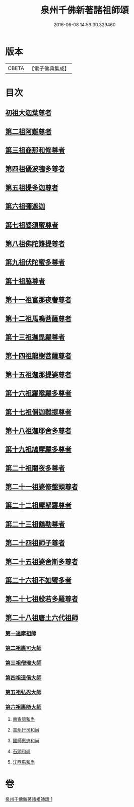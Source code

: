 #+TITLE: 泉州千佛新著諸祖師頌 
#+DATE: 2016-06-08 14:59:30.329460

* 版本
 |     CBETA|【電子佛典集成】|

* 目次
** [[file:KR6s0053_001.txt::001-1320c26][初祖大迦葉尊者]]
** [[file:KR6s0053_001.txt::001-1321a1][第二祖阿難尊者]]
** [[file:KR6s0053_001.txt::001-1321a5][第三祖商那和修尊者]]
** [[file:KR6s0053_001.txt::001-1321a9][第四祖優波毱多尊者]]
** [[file:KR6s0053_001.txt::001-1321a13][第五祖提多迦尊者]]
** [[file:KR6s0053_001.txt::001-1321a17][第六祖彌遮迦]]
** [[file:KR6s0053_001.txt::001-1321a21][第七祖婆須蜜尊者]]
** [[file:KR6s0053_001.txt::001-1321a25][第八祖佛陀難提尊者]]
** [[file:KR6s0053_001.txt::001-1321a29][第九祖伏陀蜜多尊者]]
** [[file:KR6s0053_001.txt::001-1321b4][第十祖脇尊者]]
** [[file:KR6s0053_001.txt::001-1321b8][第十一祖富那夜奢尊者]]
** [[file:KR6s0053_001.txt::001-1321b12][第十二祖馬鳴菩薩尊者]]
** [[file:KR6s0053_001.txt::001-1321b16][第十三祖迦毘羅尊者]]
** [[file:KR6s0053_001.txt::001-1321b20][第十四祖龍樹菩薩尊者]]
** [[file:KR6s0053_001.txt::001-1321b24][第十五祖迦那提婆尊者]]
** [[file:KR6s0053_001.txt::001-1321b28][第十六祖羅睺羅多尊者]]
** [[file:KR6s0053_001.txt::001-1321c3][第十七祖僧迦難提尊者]]
** [[file:KR6s0053_001.txt::001-1321c7][第十八祖迦耶舍多尊者]]
** [[file:KR6s0053_001.txt::001-1321c11][第十九祖鳩摩羅多尊者]]
** [[file:KR6s0053_001.txt::001-1321c15][第二十祖闍夜多尊者]]
** [[file:KR6s0053_001.txt::001-1321c19][第二十一祖婆修盤頭尊者]]
** [[file:KR6s0053_001.txt::001-1321c23][第二十二祖摩拏羅尊者]]
** [[file:KR6s0053_001.txt::001-1321c27][第二十三祖鶴勒尊者]]
** [[file:KR6s0053_001.txt::001-1322a2][第二十四祖師子尊者]]
** [[file:KR6s0053_001.txt::001-1322a6][第二十五祖婆舍斯多尊者]]
** [[file:KR6s0053_001.txt::001-1322a10][第二十六祖不如蜜多者]]
** [[file:KR6s0053_001.txt::001-1322a14][第二十七祖般若多羅尊者]]
** [[file:KR6s0053_001.txt::001-1322a18][第二十八祖唐土六代祖師]]
*** [[file:KR6s0053_001.txt::001-1322a19][第一達摩祖師]]
*** [[file:KR6s0053_001.txt::001-1322a23][第二祖惠可大師]]
*** [[file:KR6s0053_001.txt::001-1322a27][第三祖僧璨大師]]
*** [[file:KR6s0053_001.txt::001-1322b2][第四祖道信大師]]
*** [[file:KR6s0053_001.txt::001-1322b6][第五祖弘忍大師]]
*** [[file:KR6s0053_001.txt::001-1322b10][第六祖惠能大師]]
**** [[file:KR6s0053_001.txt::001-1322b14][南嶽讓和尚]]
**** [[file:KR6s0053_001.txt::001-1322b18][吉州行司和尚]]
**** [[file:KR6s0053_001.txt::001-1322b22][國師惠忠和尚]]
**** [[file:KR6s0053_001.txt::001-1322b26][石頭和尚]]
**** [[file:KR6s0053_001.txt::001-1322c1][江西馬和尚]]

* 卷
[[file:KR6s0053_001.txt][泉州千佛新著諸祖師頌 1]]

